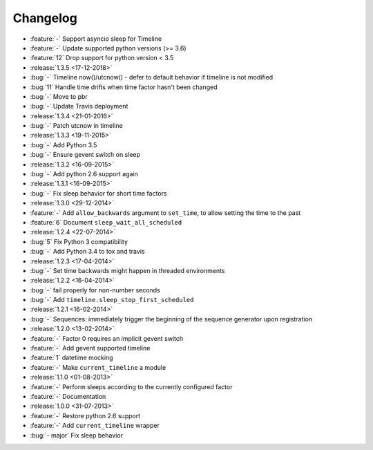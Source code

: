 Changelog
=========

* :feature:`-` Support asyncio sleep for Timeline
* :feature:`-` Update supported python versions (>= 3.6)
* :feature:`12` Drop support for python version < 3.5

* :release:`1.3.5 <17-12-2018>`
* :bug:`-` Timeline now()/utcnow() - defer to default behavior if timeline is not modified
* :bug:`11` Handle time drifts when time factor hasn't been changed
* :bug:`-` Move to pbr
* :bug:`-` Update Travis deployment

* :release:`1.3.4 <21-01-2016>`
* :bug:`-` Patch utcnow in timeline

* :release:`1.3.3 <19-11-2015>`
* :bug:`-` Add Python 3.5
* :bug:`-` Ensure gevent switch on sleep

* :release:`1.3.2 <16-09-2015>`
* :bug:`-` Add python 2.6 support again

* :release:`1.3.1 <16-09-2015>`
* :bug:`-` Fix sleep behavior for short time factors

* :release:`1.3.0 <29-12-2014>`
* :feature:`-` Add ``allow_backwards`` argument to ``set_time``, to allow setting the time to the past
* :feature:`6` Document ``sleep_wait_all_scheduled``

* :release:`1.2.4 <22-07-2014>`
* :bug:`5` Fix Python 3 compatibility
* :bug:`-` Add Python 3.4 to tox and travis

* :release:`1.2.3 <17-04-2014>`
* :bug:`-` Set time backwards might happen in threaded environments

* :release:`1.2.2 <16-04-2014>`
* :bug:`-` fail properly for non-number seconds
* :bug:`-` Add ``timeline.sleep_stop_first_scheduled``

* :release:`1.2.1 <16-02-2014>`
* :bug:`-` Sequences: immediately trigger the beginning of the sequence generator upon registration

* :release:`1.2.0 <13-02-2014>`
* :feature:`-` Factor 0 requires an implicit gevent switch
* :feature:`-` Add gevent supported timeline
* :feature:`1` datetime mocking
* :feature:`-` Make ``current_timeline`` a module

* :release:`1.1.0 <01-08-2013>`
* :feature:`-` Perform sleeps according to the currently configured factor
* :feature:`-` Documentation

* :release:`1.0.0 <31-07-2013>`
* :feature:`-` Restore python 2.6 support
* :feature:`-` Add ``current_timeline`` wrapper
* :bug:`- major` Fix sleep behavior

